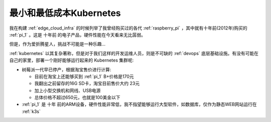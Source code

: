 .. _the_most_smallest_cheapest_k8s:

===========================
最小和最低成本Kubernetes
===========================

我在构建 :ref:`edge_cloud_infra` 的时候列举了我曾经购买过的各代 :ref:`raspberry_pi` ，其中就有十年前(2012年)购买的 :ref:`pi_1` 。这是 ``十年前`` 的电子产品，硬件性能在今天看来无比孱弱。

但是，作为爱折腾星人，挑战不可能是一种乐趣...

:ref:`kubernetes` 以其复杂著称，但是对于我们这样的开发运维人员，则是不可缺的 :ref:`devops` 底层基础设施。有没有可能在自己的家里，部署一个刚好能够运行起来的 Kubernetes 集群呢:

- 树莓派一代早已停产，根据淘宝售价进行计算:

  - 目前在淘宝上还能够买到 :ref:`pi_1` B+价格是170元
  - 我翻出之前留存的16G SD卡，淘宝目前售价大约 23元
  - 加上小型交换机和网线、USB电源
  - 总体价格不超过650元，也就是100美金以下

- :ref:`pi_1` 是 ``十年`` 前的ARM设备，硬件性能非常低，我不指望能够运行大型软件，如数据库，仅作为静态WEB网站运行在 :ref:`k3s`
